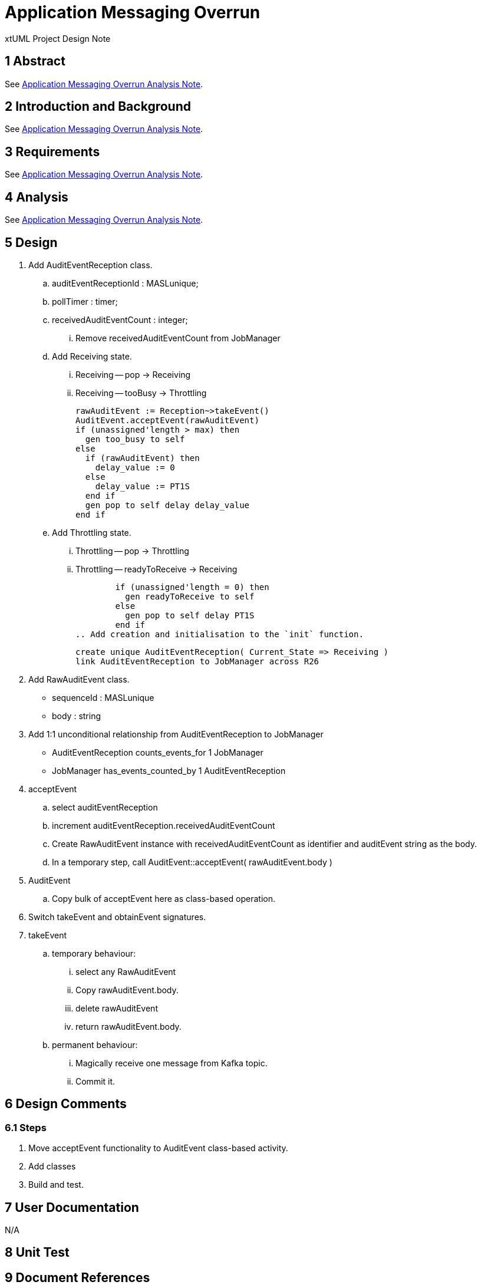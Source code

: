 = Application Messaging Overrun

xtUML Project Design Note

== 1 Abstract

See <<dr-1,Application Messaging Overrun Analysis Note>>.

== 2 Introduction and Background

See <<dr-1,Application Messaging Overrun Analysis Note>>.

== 3 Requirements

See <<dr-1,Application Messaging Overrun Analysis Note>>.

== 4 Analysis

See <<dr-1,Application Messaging Overrun Analysis Note>>.

== 5 Design

. Add AuditEventReception class.
  .. auditEventReceptionId : MASLunique;
  .. pollTimer : timer;
  .. receivedAuditEventCount : integer;
     ... Remove receivedAuditEventCount from JobManager
  .. Add Receiving state.
     ... Receiving -- pop -> Receiving
     ... Receiving -- tooBusy -> Throttling
+
          rawAuditEvent := Reception~>takeEvent()
          AuditEvent.acceptEvent(rawAuditEvent)
          if (unassigned'length > max) then
            gen too_busy to self
          else
            if (rawAuditEvent) then
              delay_value := 0
            else
              delay_value := PT1S
            end if
            gen pop to self delay delay_value
          end if

  .. Add Throttling state.
     ... Throttling -- pop -> Throttling
     ... Throttling -- readyToReceive -> Receiving
+
          if (unassigned'length = 0) then
            gen readyToReceive to self
          else
            gen pop to self delay PT1S
          end if
  .. Add creation and initialisation to the `init` function.
+
     create unique AuditEventReception( Current_State => Receiving )
     link AuditEventReception to JobManager across R26

. Add RawAuditEvent class.
  ** sequenceId : MASLunique
  ** body : string
. Add 1:1 unconditional relationship from AuditEventReception to JobManager
  ** AuditEventReception counts_events_for 1 JobManager
  ** JobManager has_events_counted_by 1 AuditEventReception
. acceptEvent
  .. select auditEventReception
  .. increment auditEventReception.receivedAuditEventCount
  .. Create RawAuditEvent instance with receivedAuditEventCount as identifier
     and auditEvent string as the body.
  .. In a temporary step, call AuditEvent::acceptEvent( rawAuditEvent.body )
. AuditEvent
  .. Copy bulk of acceptEvent here as class-based operation.
. Switch takeEvent and obtainEvent signatures.
. takeEvent
  .. temporary behaviour:
     ... select any RawAuditEvent
     ... Copy rawAuditEvent.body.
     ... delete rawAuditEvent
     ... return rawAuditEvent.body.
  .. permanent behaviour:
     ... Magically receive one message from Kafka topic.
     ... Commit it.

== 6 Design Comments

=== 6.1 Steps

. Move acceptEvent functionality to AuditEvent class-based activity.
. Add classes
. Build and test.

== 7 User Documentation

N/A

== 8 Unit Test


== 9 Document References

. [[dr-1]] https://github.com/xtuml/munin/issues/219[219 - Application Messaging Overrun]
. [[dr-2]] link:219_overrun_ant.adoc[Application Messaging Overrung Analysis Note]

---

This work is licensed under the Creative Commons CC0 License

---
